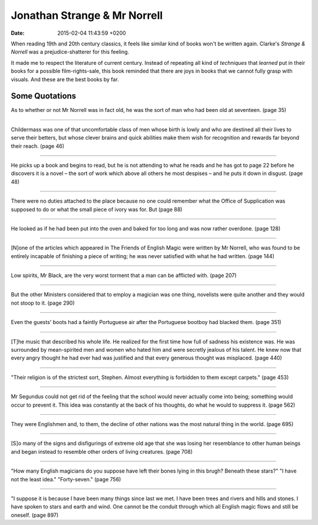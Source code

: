 Jonathan Strange & Mr Norrell
=============================

:date: 2015-02-04 11:43:59 +0200

.. :author: Emin Reşah
.. :date: Wed Jan 21 21:41:46 EET 2015 
.. :dp: 12974 

When reading 19th and 20th century classics, it feels like similar
kind of books won't be written again. Clarke's *Strange & Norrell* was
a prejudice-shatterer for this feeling. 

It made me to respect the literature of current century. Instead of
repeating all kind of *techniques* that *learned* put in their books
for a possible film-rights-sale, this book reminded that there are
joys in books that we cannot fully grasp with visuals. And these are
the best books by far.

Some Quotations
---------------

As to whether or not Mr Norrell was in fact old, he was the sort of
man who had been old at seventeen. (page 35)

------

Childermass was one of that uncomfortable class of men whose birth is
lowly and who are destined all their lives to serve their betters, but
whose clever brains and quick abilities make them wish for recognition
and rewards far beyond their reach. (page 46)

------

He picks up a book and begins to read, but he is not attending to what
he reads and he has got to page 22 before he discovers it is a novel –
the sort of work which above all others he most despises – and he puts
it down in disgust. (page 48)

------


There were no duties attached to the place because no one could
remember what the Office of Supplication was supposed to do or what
the small piece of ivory was for. But (page 88)

------

He looked as if he had been put into the oven and baked for too long
and was now rather overdone. (page 128)

------

[N]one of the articles which appeared in The Friends of English Magic
were written by Mr Norrell, who was found to be entirely incapable of
finishing a piece of writing; he was never satisfied with what he had
written. (page 144)

------

Low spirits, Mr Black, are the very worst torment that a man can be
afflicted with. (page 207)

------

But the other Ministers considered that to employ a magician was one
thing, novelists were quite another and they would not stoop to it. (page 290)

------

Even the guests' boots had a faintly Portuguese air after the
Portuguese bootboy had blacked them. (page 351)

------

[T]he music that described his whole life. He realized for the first
time how full of sadness his existence was. He was surrounded by
mean-spirited men and women who hated him and were secretly jealous of
his talent. He knew now that every angry thought he had ever had was
justified and that every generous thought was misplaced. (page 440)

------

"Their religion is of the strictest sort, Stephen. Almost everything
is forbidden to them except carpets." (page 453)

------

Mr Segundus could not get rid of the feeling that the school would
never actually come into being; something would occur to prevent
it. This idea was constantly at the back of his thoughts, do what he
would to suppress it. (page 562)

------

They were Englishmen and, to them, the decline of other nations was
the most natural thing in the world. (page 695)

------

[S]o many of the signs and disfigurings of extreme old age that she was
losing her resemblance to other human beings and began instead to
resemble other orders of living creatures. (page 708)

------

"How many English magicians do you suppose have left their bones lying
in this brugh? Beneath these stars?" "I have not the least idea."
"Forty-seven." (page 756)

------

"I suppose it is because I have been many things since last we met. I
have been trees and rivers and hills and stones. I have spoken to
stars and earth and wind. One cannot be the conduit through which all
English magic flows and still be oneself. (page 897)
